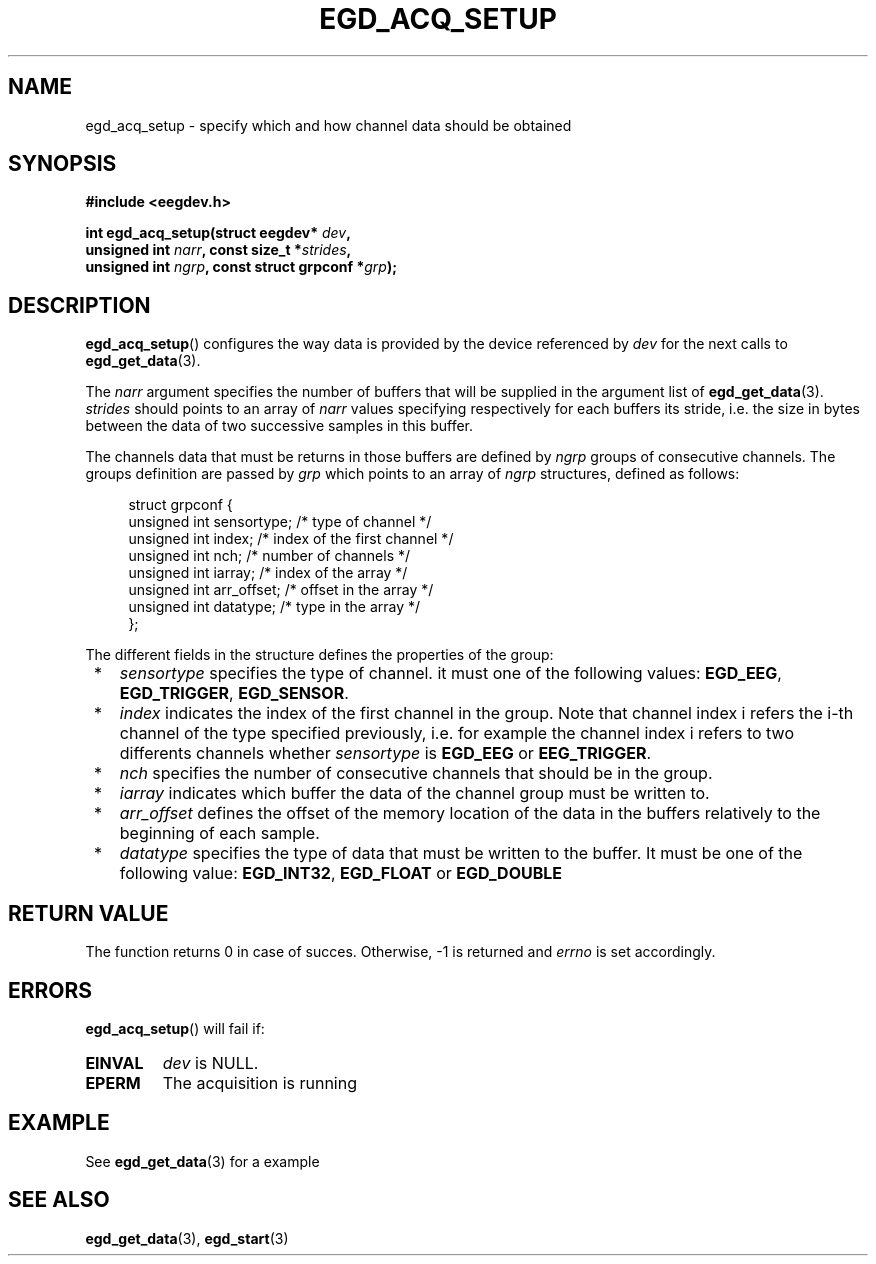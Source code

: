.\"Copyright 2010 (c) EPFL
.TH EGD_ACQ_SETUP 3 2010 "EPFL" "EEGDEV library manual"
.SH NAME
egd_acq_setup - specify which and how channel data should be obtained
.SH SYNOPSIS
.LP
.B #include <eegdev.h>
.sp
.BI "int egd_acq_setup(struct eegdev* " dev ","
.br
.BI "                  unsigned int " narr ", const size_t *" strides ","
.br
.BI "                  unsigned int " ngrp ", const struct grpconf *" grp ");"
.br
.SH DESCRIPTION
.LP
\fBegd_acq_setup\fP() configures the way data is provided by the device
referenced by \fIdev\fP for the next calls to \fBegd_get_data\fP(3).
.LP
The \fInarr\fP argument specifies the number of buffers that will be
supplied in the argument list of \fBegd_get_data\fP(3). \fIstrides\fP should
points to an array of \fInarr\fP values specifying respectively for each
buffers its stride, i.e. the size in bytes between the data of two
successive samples in this buffer.
.LP
The channels data that must be returns in those buffers are defined by
\fIngrp\fP groups of consecutive channels. The groups definition are passed
by \fIgrp\fP which points to an array of \fIngrp\fP structures, defined as
follows:
.sp
.in +4n
.nf
struct grpconf {
    unsigned int sensortype;    /* type of channel */
    unsigned int index;         /* index of the first channel */
    unsigned int nch;           /* number of channels */
    unsigned int iarray;        /* index of the array */
    unsigned int arr_offset;    /* offset in the array */
    unsigned int datatype;      /* type in the array */
};
.fi
.in
.LP
The different fields in the structure defines the properties of the group: 
.LP
.IP " *" 3
\fIsensortype\fP specifies the type of channel. it must one of the following
values: \fBEGD_EEG\fP, \fBEGD_TRIGGER\fP, \fBEGD_SENSOR\fP.
.LP
.IP " *" 3
\fIindex\fP indicates the index of the first channel in the group. Note that
channel index i refers the i-th channel of the type specified previously,
i.e. for example the channel index i refers to two differents channels
whether \fIsensortype\fP is \fBEGD_EEG\fP or \fBEEG_TRIGGER\fP.
.LP
.IP " *" 3
\fInch\fP specifies the number of consecutive channels that should be in the
group.
.LP
.IP " *" 3
\fIiarray\fP indicates which buffer the data of the channel group must be
written to.
.LP
.IP " *" 3
\fIarr_offset\fP defines the offset of the memory location of the data in
the buffers relatively to the beginning of each sample.
.LP
.IP " *" 3
\fIdatatype\fP specifies the type of data that must be written to the
buffer. It must be one of the following value: \fBEGD_INT32\fP,
\fBEGD_FLOAT\fP or \fBEGD_DOUBLE\fP
.SH "RETURN VALUE"
.LP
The function returns 0 in case of succes. Otherwise, -1 is returned
and \fIerrno\fP is set accordingly.
.SH ERRORS
.LP
\fBegd_acq_setup\fP() will fail if:
.TP
.B EINVAL
\fIdev\fP is NULL.
.TP
.B EPERM
The acquisition is running
.SH EXAMPLE
.LP
See \fBegd_get_data\fP(3) for a example
.SH "SEE ALSO"
.BR egd_get_data (3),
.BR egd_start (3)


